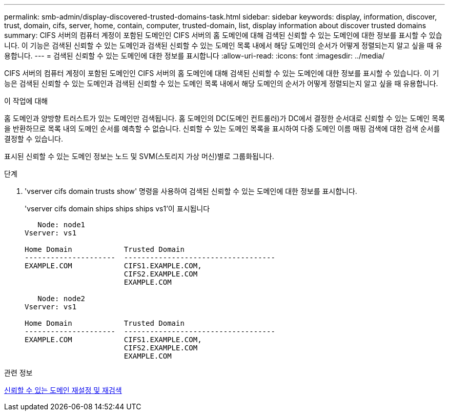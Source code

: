 ---
permalink: smb-admin/display-discovered-trusted-domains-task.html 
sidebar: sidebar 
keywords: display, information, discover, trust, domain, cifs, server, home, contain, computer, trusted-domain, list, display information about discover trusted domains 
summary: CIFS 서버의 컴퓨터 계정이 포함된 도메인인 CIFS 서버의 홈 도메인에 대해 검색된 신뢰할 수 있는 도메인에 대한 정보를 표시할 수 있습니다. 이 기능은 검색된 신뢰할 수 있는 도메인과 검색된 신뢰할 수 있는 도메인 목록 내에서 해당 도메인의 순서가 어떻게 정렬되는지 알고 싶을 때 유용합니다. 
---
= 검색된 신뢰할 수 있는 도메인에 대한 정보를 표시합니다
:allow-uri-read: 
:icons: font
:imagesdir: ../media/


[role="lead"]
CIFS 서버의 컴퓨터 계정이 포함된 도메인인 CIFS 서버의 홈 도메인에 대해 검색된 신뢰할 수 있는 도메인에 대한 정보를 표시할 수 있습니다. 이 기능은 검색된 신뢰할 수 있는 도메인과 검색된 신뢰할 수 있는 도메인 목록 내에서 해당 도메인의 순서가 어떻게 정렬되는지 알고 싶을 때 유용합니다.

.이 작업에 대해
홈 도메인과 양방향 트러스트가 있는 도메인만 검색됩니다. 홈 도메인의 DC(도메인 컨트롤러)가 DC에서 결정한 순서대로 신뢰할 수 있는 도메인 목록을 반환하므로 목록 내의 도메인 순서를 예측할 수 없습니다. 신뢰할 수 있는 도메인 목록을 표시하여 다중 도메인 이름 매핑 검색에 대한 검색 순서를 결정할 수 있습니다.

표시된 신뢰할 수 있는 도메인 정보는 노드 및 SVM(스토리지 가상 머신)별로 그룹화됩니다.

.단계
. 'vserver cifs domain trusts show' 명령을 사용하여 검색된 신뢰할 수 있는 도메인에 대한 정보를 표시합니다.
+
'vserver cifs domain ships ships ships vs1'이 표시됩니다

+
[listing]
----
   Node: node1
Vserver: vs1

Home Domain            Trusted Domain
---------------------  -----------------------------------
EXAMPLE.COM            CIFS1.EXAMPLE.COM,
                       CIFS2.EXAMPLE.COM
                       EXAMPLE.COM

   Node: node2
Vserver: vs1

Home Domain            Trusted Domain
---------------------  -----------------------------------
EXAMPLE.COM            CIFS1.EXAMPLE.COM,
                       CIFS2.EXAMPLE.COM
                       EXAMPLE.COM
----


.관련 정보
xref:reset-rediscover-trusted-domains-task.adoc[신뢰할 수 있는 도메인 재설정 및 재검색]
